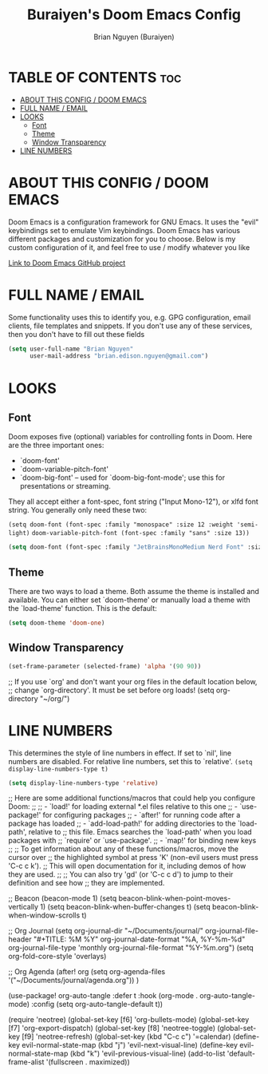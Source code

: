 #+title: Buraiyen's Doom Emacs Config
#+AUTHOR: Brian Nguyen (Buraiyen)
#+PROPERTY: header-args :tangle config.el
#+auto_tangle: t
#+STARTUP: showeverything

* TABLE OF CONTENTS :toc:
- [[#about-this-config--doom-emacs][ABOUT THIS CONFIG / DOOM EMACS]]
- [[#full-name--email][FULL NAME / EMAIL]]
- [[#looks][LOOKS]]
  - [[#font][Font]]
  - [[#theme][Theme]]
  - [[#window-transparency][Window Transparency]]
- [[#line-numbers][LINE NUMBERS]]

* ABOUT THIS CONFIG / DOOM EMACS
Doom Emacs is a configuration framework for GNU Emacs. It uses the "evil"
keybindings set to emulate Vim keybindings. Doom Emacs has various different
packages and customization for you to choose. Below is my custom configuration
of it, and feel free to use / modify whatever you like

[[https://github.com/doomemacs/][Link to Doom Emacs GitHub project]]

* FULL NAME / EMAIL

Some functionality uses this to identify you, e.g. GPG configuration, email
clients, file templates and snippets. If you don't use any of these services, then
you don't have to fill out these fields

#+begin_src emacs-lisp
(setq user-full-name "Brian Nguyen"
      user-mail-address "brian.edison.nguyen@gmail.com")
#+end_src

* LOOKS
** Font
Doom exposes five (optional) variables for controlling fonts in Doom. Here
are the three important ones:

+ `doom-font'
+ `doom-variable-pitch-font'
+ `doom-big-font' -- used for `doom-big-font-mode'; use this for
  presentations or streaming.

They all accept either a font-spec, font string ("Input Mono-12"), or xlfd
font string. You generally only need these two:

~(setq doom-font (font-spec :family "monospace" :size 12 :weight 'semi-light)~
      ~doom-variable-pitch-font (font-spec :family "sans" :size 13))~


#+begin_src emacs-lisp
(setq doom-font (font-spec :family "JetBrainsMonoMedium Nerd Font" :size 15))
#+end_src

** Theme
There are two ways to load a theme. Both assume the theme is installed and
available. You can either set `doom-theme' or manually load a theme with the
`load-theme' function. This is the default:

#+begin_src emacs-lisp
(setq doom-theme 'doom-one)
#+end_src

** Window Transparency
#+begin_src emacs-lisp
(set-frame-parameter (selected-frame) 'alpha '(90 90))
#+end_src

;; If you use `org' and don't want your org files in the default location below,
;; change `org-directory'. It must be set before org loads!
(setq org-directory "~/org/")

* LINE NUMBERS
This determines the style of line numbers in effect. If set to `nil', line
numbers are disabled. For relative line numbers, set this to `relative'.
~(setq display-line-numbers-type t)~
#+begin_src emacs-lisp
(setq display-line-numbers-type 'relative)
#+end_src


;; Here are some additional functions/macros that could help you configure Doom:
;;
;; - `load!' for loading external *.el files relative to this one
;; - `use-package!' for configuring packages
;; - `after!' for running code after a package has loaded
;; - `add-load-path!' for adding directories to the `load-path', relative to
;;   this file. Emacs searches the `load-path' when you load packages with
;;   `require' or `use-package'.
;; - `map!' for binding new keys
;;
;; To get information about any of these functions/macros, move the cursor over
;; the highlighted symbol at press 'K' (non-evil users must press 'C-c c k').
;; This will open documentation for it, including demos of how they are used.
;;
;; You can also try 'gd' (or 'C-c c d') to jump to their definition and see how
;; they are implemented.


;; Beacon
(beacon-mode 1)
(setq beacon-blink-when-point-moves-vertically 1)
(setq beacon-blink-when-buffer-changes t)
(setq beacon-blink-when-window-scrolls t)

;; Org Journal
(setq org-journal-dir "~/Documents/journal/"
      org-journal-file-header "#+TITLE: %M %Y"
      org-journal-date-format "%A, %Y-%m-%d"
      org-journal-file-type 'monthly
      org-journal-file-format "%Y-%m.org")
(setq org-fold-core-style 'overlays)

;; Org Agenda
(after! org
  (setq org-agenda-files '("~/Documents/journal/agenda.org"))
)

(use-package! org-auto-tangle
  :defer t
  :hook (org-mode . org-auto-tangle-mode)
  :config
  (setq org-auto-tangle-default t))


(require 'neotree)
(global-set-key [f6] 'org-bullets-mode)
(global-set-key [f7] 'org-export-dispatch)
(global-set-key [f8] 'neotree-toggle)
(global-set-key [f9] 'neotree-refresh)
(global-set-key (kbd "C-c c") '=calendar)
(define-key evil-normal-state-map (kbd "j") 'evil-next-visual-line)
(define-key evil-normal-state-map (kbd "k") 'evil-previous-visual-line)
(add-to-list 'default-frame-alist '(fullscreen . maximized))
